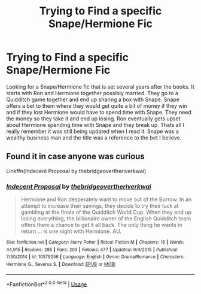 #+TITLE: Trying to Find a specific Snape/Hermione Fic

* Trying to Find a specific Snape/Hermione Fic
:PROPERTIES:
:Author: FrankiFirstYear
:Score: 0
:DateUnix: 1536792570.0
:DateShort: 2018-Sep-13
:FlairText: Fic Search
:END:
Looking for a Snape/Hermione fic that is set several years after the books. It starts with Ron and Hermione together possibly married. They go to a Quidditch game together and end up sharing a box with Snape. Snape offers a bet to them where they would get quite a bit of money if they win and if they lost Hermione would have to spend time with Snape. They need the money so they take it and end up losing. Ron eventually gets upset about Hermione spending time with Snape and they break up. Thats all I really remember it was still being updated when I read it. Snape was a wealthy business man and the title was a reference to the bet I believe.


** Found it in case anyone was curious

Linkffn(Indecent Proposal by thebridgeovertheriverkwai)
:PROPERTIES:
:Author: FrankiFirstYear
:Score: 4
:DateUnix: 1536796442.0
:DateShort: 2018-Sep-13
:END:

*** [[https://www.fanfiction.net/s/10579256/1/][*/Indecent Proposal/*]] by [[https://www.fanfiction.net/u/5617402/thebridgeovertheriverkwai][/thebridgeovertheriverkwai/]]

#+begin_quote
  Hermione and Ron desperately want to move out of the Burrow. In an attempt to increase their savings, they decide to try their luck at gambling at the finale of the Quidditch World Cup. When they end up losing everything, the billionaire owner of the English Quidditch team offers them a chance to get it all back. The only thing he wants in return ... is one night with Hermione. AU.
#+end_quote

^{/Site/:} ^{fanfiction.net} ^{*|*} ^{/Category/:} ^{Harry} ^{Potter} ^{*|*} ^{/Rated/:} ^{Fiction} ^{M} ^{*|*} ^{/Chapters/:} ^{16} ^{*|*} ^{/Words/:} ^{44,915} ^{*|*} ^{/Reviews/:} ^{285} ^{*|*} ^{/Favs/:} ^{203} ^{*|*} ^{/Follows/:} ^{477} ^{*|*} ^{/Updated/:} ^{9/4/2015} ^{*|*} ^{/Published/:} ^{7/30/2014} ^{*|*} ^{/id/:} ^{10579256} ^{*|*} ^{/Language/:} ^{English} ^{*|*} ^{/Genre/:} ^{Drama/Romance} ^{*|*} ^{/Characters/:} ^{Hermione} ^{G.,} ^{Severus} ^{S.} ^{*|*} ^{/Download/:} ^{[[http://www.ff2ebook.com/old/ffn-bot/index.php?id=10579256&source=ff&filetype=epub][EPUB]]} ^{or} ^{[[http://www.ff2ebook.com/old/ffn-bot/index.php?id=10579256&source=ff&filetype=mobi][MOBI]]}

--------------

*FanfictionBot*^{2.0.0-beta} | [[https://github.com/tusing/reddit-ffn-bot/wiki/Usage][Usage]]
:PROPERTIES:
:Author: FanfictionBot
:Score: 1
:DateUnix: 1536796464.0
:DateShort: 2018-Sep-13
:END:
